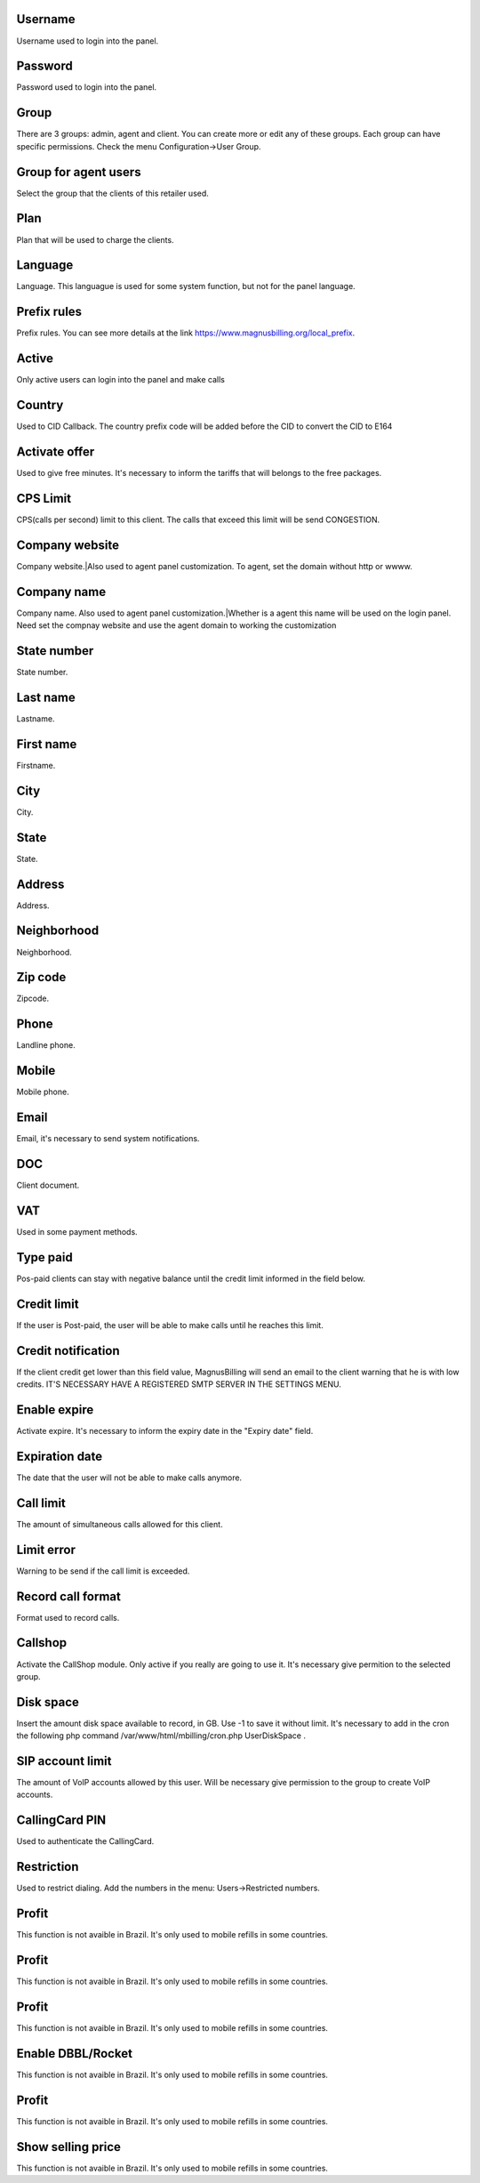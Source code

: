 
.. _user-username:

Username
--------

| Username used to login into the panel.




.. _user-password:

Password
--------

| Password used to login into the panel.




.. _user-id-group:

Group
-----

| There are 3 groups: admin, agent and client. You can create more or edit any of these groups. Each group can have specific permissions. Check the menu Configuration->User Group.




.. _user-id-group-agent:

Group for agent users
---------------------

| Select the group that the clients of this retailer used.




.. _user-id-plan:

Plan
----

| Plan that will be used to charge the clients.




.. _user-language:

Language
--------

| Language. This languague is used for some system function, but not for the panel language.




.. _user-prefix-local:

Prefix rules
------------

| Prefix rules. You can see more details at the link `https://www.magnusbilling.org/local_prefix  <https://www.magnusbilling.org/local_prefix>`_.




.. _user-active:

Active
------

| Only active users can login into the panel and make calls




.. _user-country:

Country
-------

| Used to CID Callback. The country prefix code will be added before the CID to convert the CID to E164




.. _user-id-offer:

Activate offer
--------------

| Used to give free minutes. It's necessary to inform the tariffs that will belongs to the free packages.




.. _user-cpslimit:

CPS Limit
---------

| CPS(calls per second) limit to this client. The calls that exceed this limit will be send CONGESTION.




.. _user-company-website:

Company website
---------------

| Company website.|Also used to agent panel customization. To agent, set the domain without http or wwww.




.. _user-company-name:

Company name
------------

| Company name. Also used to agent panel customization.|Whether is a agent this name will be used on the login panel. Need set the compnay website and use the agent domain to working the customization




.. _user-state-number:

State number
------------

| State number.




.. _user-lastname:

Last name
---------

| Lastname.




.. _user-firstname:

First name
----------

| Firstname.




.. _user-city:

City
----

| City.




.. _user-state:

State
-----

| State.




.. _user-address:

Address
-------

| Address.




.. _user-neighborhood:

Neighborhood
------------

| Neighborhood.




.. _user-zipcode:

Zip code
--------

| Zipcode.




.. _user-phone:

Phone
-----

| Landline phone.




.. _user-mobile:

Mobile
------

| Mobile phone.




.. _user-email:

Email
-----

| Email, it's necessary to send system notifications.




.. _user-doc:

DOC
---

| Client document.




.. _user-vat:

VAT
---

| Used in some payment methods.




.. _user-typepaid:

Type paid
---------

| Pos-paid clients can stay with negative balance until the credit limit informed in the field below.




.. _user-creditlimit:

Credit limit
------------

| If the user is Post-paid, the user will be able to make calls until he reaches this limit.




.. _user-credit-notification:

Credit notification
-------------------

| If the client credit get lower than this field value, MagnusBilling will send an email to the client warning that he is with low credits. IT'S NECESSARY HAVE A REGISTERED SMTP SERVER IN THE SETTINGS MENU.




.. _user-enableexpire:

Enable expire
-------------

| Activate expire. It's necessary to inform the expiry date in the "Expiry date" field.




.. _user-expirationdate:

Expiration date
---------------

| The date that the user will not be able to make calls anymore.




.. _user-calllimit:

Call limit
----------

| The amount of  simultaneous calls allowed for this client.




.. _user-calllimit-error:

Limit error
-----------

| Warning to be send if the call limit is exceeded.




.. _user-mix-monitor-format:

Record call format
------------------

| Format used to record calls.




.. _user-callshop:

Callshop
--------

| Activate the CallShop module. Only active if you really are going to use it. It's necessary give permition to the selected group.




.. _user-disk-space:

Disk space
----------

| Insert the amount disk space available to record, in GB. Use -1 to save it without limit. It's necessary to add in the cron the following php command /var/www/html/mbilling/cron.php UserDiskSpace .




.. _user-sipaccountlimit:

SIP account limit
-----------------

| The amount of VoIP accounts allowed by this user. Will be necessary give permission to the group to create VoIP accounts.




.. _user-callingcard-pin:

CallingCard PIN
---------------

| Used to authenticate the CallingCard.




.. _user-restriction:

Restriction
-----------

| Used to restrict dialing. Add the numbers in the menu: Users->Restricted numbers.




.. _user-transfer-international-profit:

Profit
------

| This function is not avaible in Brazil. It's only used to mobile refills in some countries.




.. _user-transfer-flexiload-profit:

Profit
------

| This function is not avaible in Brazil. It's only used to mobile refills in some countries.




.. _user-transfer-bkash-profit:

Profit
------

| This function is not avaible in Brazil. It's only used to mobile refills in some countries.




.. _user-transfer-dbbl-rocket:

Enable DBBL/Rocket
------------------

| This function is not avaible in Brazil. It's only used to mobile refills in some countries.




.. _user-transfer-dbbl-rocket-profit:

Profit
------

| This function is not avaible in Brazil. It's only used to mobile refills in some countries.




.. _user-transfer-show-selling-price:

Show selling price
------------------

| This function is not avaible in Brazil. It's only used to mobile refills in some countries.



